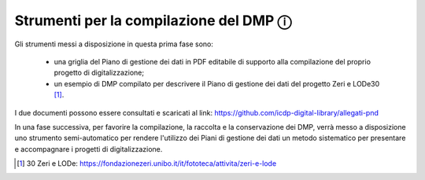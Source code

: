 Strumenti per la compilazione del DMP ⓘ
=======================================

Gli strumenti messi a disposizione in questa prima fase sono:

  - una griglia del Piano di gestione dei dati in PDF editabile di supporto alla compilazione del proprio progetto di digitalizzazione;
  - un esempio di DMP compilato per descrivere il Piano di gestione dei dati del progetto Zeri e LODe30 [1]_.

I due documenti possono essere consultati e scaricati al link: https://github.com/icdp-digital-library/allegati-pnd

In una fase successiva, per favorire la compilazione, la raccolta e la conservazione dei DMP, verrà messo a disposizione uno strumento semi-automatico per rendere l'utilizzo dei Piani di gestione dei dati un metodo sistematico per presentare e accompagnare i progetti di digitalizzazione.

.. [1] 30 Zeri e LODe: https://fondazionezeri.unibo.it/it/fototeca/attivita/zeri-e-lode 
